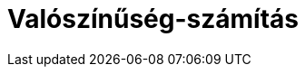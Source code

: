 = Valószínűség-számítás
:page-en: Probability_Calculator
ifdef::env-github[:imagesdir: /hu/modules/ROOT/assets/images]


